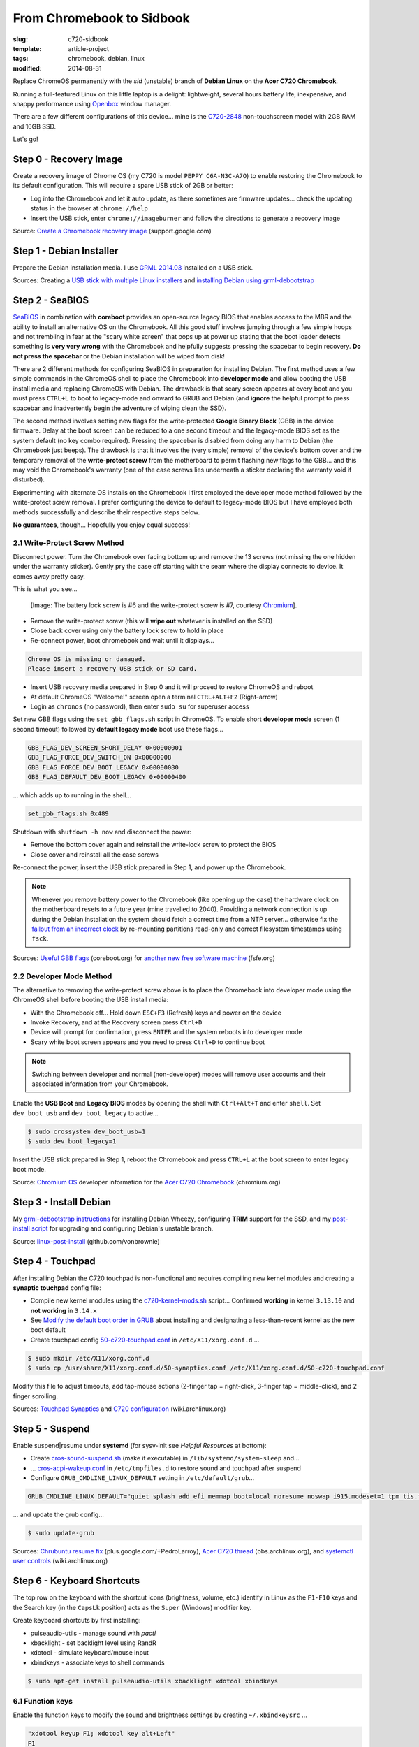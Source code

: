 ==========================
From Chromebook to Sidbook
==========================

:slug: c720-sidbook
:template: article-project
:tags: chromebook, debian, linux
:modified: 2014-08-31

Replace ChromeOS permanently with the *sid* (unstable) branch of **Debian Linux** on the **Acer C720 Chromebook**.

.. image:: images/sidbook.png
    :align: right
    :alt: Debianized Acer C720
    :width: 300px
    :height: 161px

Running a full-featured Linux on this little laptop is a delight: lightweight, several hours battery life, inexpensive, and snappy performance using `Openbox <http://openbox.org/>`_ window manager.

There are a few different configurations of this device... mine is the `C720-2848 <http://us.acer.com/ac/en/US/content/model-datasheet/NX.SHEAA.002>`_ non-touchscreen model with 2GB RAM and 16GB SSD.

Let's go!

Step 0 - Recovery Image
=======================

Create a recovery image of Chrome OS (my C720 is model ``PEPPY C6A-N3C-A7O``) to enable restoring the Chromebook to its default configuration. This will require a spare USB stick of 2GB or better:

* Log into the Chromebook and let it auto update, as there sometimes are firmware updates... check the updating status in the browser at ``chrome://help``
* Insert the USB stick, enter ``chrome://imageburner`` and follow the directions to generate a recovery image

Source: `Create a Chromebook recovery image <https://support.google.com/chromebook/answer/1080595?hl=en>`_ (support.google.com)

Step 1 - Debian Installer
=========================

Prepare the Debian installation media. I use `GRML 2014.03 <http://grml.org/>`_ installed on a USB stick.

Sources: Creating a `USB stick with multiple Linux installers <http://www.circuidipity.com/multi-boot-usb.html>`_ and `installing Debian using grml-debootstrap <http://www.circuidipity.com/grml-debootstrap.html>`_

Step 2 - SeaBIOS
================

`SeaBIOS <http://www.coreboot.org/SeaBIOS>`_ in combination with **coreboot** provides an open-source legacy BIOS that enables access to the MBR and the ability to install an alternative OS on the Chromebook. All this good stuff involves jumping through a few simple hoops and not trembling in fear at the "scary white screen" that pops up at power up stating that the boot loader detects something is **very very wrong** with the Chromebook and helpfully suggests pressing the spacebar to begin recovery. **Do not press the spacebar** or the Debian installation will be wiped from disk!

There are 2 different methods for configuring SeaBIOS in preparation for installing Debian. The first method uses a few simple commands in the ChromeOS shell to place the Chromebook into **developer mode** and allow booting the USB install media and replacing ChromeOS with Debian. The drawback is that scary screen appears at every boot and you must press ``CTRL+L`` to boot to legacy-mode and onward to GRUB and Debian (and **ignore** the helpful prompt to press spacebar and inadvertently begin the adventure of wiping clean the SSD).

The second method involves setting new flags for the write-protected **Google Binary Block** (GBB) in the device firmware. Delay at the boot screen can be reduced to a one second timeout and the legacy-mode BIOS set as the system default (no key combo required). Pressing the spacebar is disabled from doing any harm to Debian (the Chromebook just beeps). The drawback is that it involves the (very simple) removal of the device's bottom cover and the temporary removal of the **write-protect screw** from the motherboard to permit flashing new flags to the GBB... and this may void the Chromebook's warranty (one of the case screws lies underneath a sticker declaring the warranty void if disturbed).

Experimenting with alternate OS installs on the Chromebook I first employed the developer mode method followed by the write-protect screw removal. I prefer configuring the device to default to legacy-mode BIOS but I have employed both methods successfully and describe their respective steps below.

**No guarantees**, though... Hopefully you enjoy equal success!

2.1 Write-Protect Screw Method
------------------------------

Disconnect power. Turn the Chromebook over facing bottom up and remove the 13 screws (not missing the one hidden under the warranty sticker). Gently pry the case off starting with the seam where the display connects to device. It comes away pretty easy.

This is what you see...

.. figure:: images/c720-chromebook-annotated-innards.png
    :alt: C720 annotated innards
    :width: 800px
    :height: 558px

    [Image: The battery lock screw is #6 and the write-protect screw is #7, courtesy `Chromium <http://www.chromium.org/chromium-os/developer-information-for-chrome-os-devices/acer-c720-chromebook#TOC-Firmware>`_].

* Remove the write-protect screw (this will **wipe out** whatever is installed on the SSD)
* Close back cover using only the battery lock screw to hold in place
* Re-connect power, boot chromebook and wait until it displays...                                 
                                                                                
.. code-block:: bash
    
    Chrome OS is missing or damaged.                                            
    Please insert a recovery USB stick or SD card.                              

* Insert USB recovery media prepared in Step 0 and it will proceed to restore ChromeOS and reboot
* At default ChromeOS "Welcome!" screen open a terminal ``CTRL+ALT+F2`` (Right-arrow)
* Login as ``chronos`` (no password), then enter ``sudo su`` for superuser access

Set new GBB flags using the ``set_gbb_flags.sh`` script in ChromeOS. To enable short **developer mode** screen (1 second timeout) followed by **default legacy mode** boot use these flags...

.. code-block:: bash

    GBB_FLAG_DEV_SCREEN_SHORT_DELAY 0×00000001
    GBB_FLAG_FORCE_DEV_SWITCH_ON 0×00000008
    GBB_FLAG_FORCE_DEV_BOOT_LEGACY 0×00000080
    GBB_FLAG_DEFAULT_DEV_BOOT_LEGACY 0×00000400

... which adds up to running in the shell...

.. code-block:: bash

    set_gbb_flags.sh 0x489

Shutdown with ``shutdown -h now`` and disconnect the power:

* Remove the bottom cover again and reinstall the write-lock screw to protect the BIOS
* Close cover and reinstall all the case screws

Re-connect the power, insert the USB stick prepared in Step 1, and power up the Chromebook.

.. note::

    Whenever you remove battery power to the Chromebook (like opening up the case) the hardware clock on the motherboard resets to a future year (mine travelled to 2040). Providing a network connection is up during the Debian installation the system should fetch a correct time from a NTP server... otherwise fix the `fallout from an incorrect clock <https://blogs.fsfe.org/the_unconventional/2014/04/20/acer-c720-chromebook-debian-gnu-linux/>`_ by re-mounting partitions read-only and correct filesystem timestamps using ``fsck``.

Sources: `Useful GBB flags <http://www.coreboot.org/pipermail/coreboot/2014-January/077083.html>`_ (coreboot.org) for `another new free software machine <https://blogs.fsfe.org/the_unconventional/2014/04/20/acer-c720-chromebook-debian-gnu-linux/>`_ (fsfe.org)

2.2 Developer Mode Method
-------------------------

The alternative to removing the write-protect screw above is to place the Chromebook into developer mode using the ChromeOS shell before booting the USB install media:

* With the Chromebook off... Hold down ``ESC+F3`` (Refresh) keys and power on the device
* Invoke Recovery, and at the Recovery screen press ``Ctrl+D``
* Device will prompt for confirmation, press ``ENTER`` and the system reboots into developer mode
* Scary white boot screen appears and you need to press ``Ctrl+D`` to continue boot

.. note::

    Switching between developer and normal (non-developer) modes will remove user accounts and their associated information from your Chromebook.

Enable the **USB Boot** and **Legacy BIOS** modes by opening the shell with ``Ctrl+Alt+T`` and enter ``shell``. Set ``dev_boot_usb`` and ``dev_boot_legacy`` to active...

.. code-block:: bash

    $ sudo crossystem dev_boot_usb=1
    $ sudo dev_boot_legacy=1

Insert the USB stick prepared in Step 1, reboot the Chromebook and press ``CTRL+L`` at the boot screen to enter legacy boot mode.

Source: `Chromium OS <http://www.chromium.org/chromium-os>`_ developer information for the `Acer C720 Chromebook <http://www.chromium.org/chromium-os/developer-information-for-chrome-os-devices/acer-c720-chromebook>`_ (chromium.org)

Step 3 - Install Debian
=======================

My `grml-debootstrap instructions <http://www.circuidipity.com/grml-debootstrap.html>`_ for installing Debian Wheezy, configuring **TRIM** support for the SSD, and my `post-install script <https://github.com/vonbrownie/linux-post-install/blob/master/c720-sidbook-post-install-main.sh>`_ for upgrading and configuring Debian's unstable branch. 

Source: `linux-post-install <https://github.com/vonbrownie/linux-post-install>`_ (github.com/vonbrownie)

Step 4 - Touchpad
=================

After installing Debian the C720 touchpad is non-functional and requires compiling new kernel modules and creating a **synaptic touchpad** config file:

* Compile new kernel modules using the `c720-kernel-mods.sh <https://github.com/vonbrownie/linux-post-install/blob/master/extra/c720_sidbook/scripts/c720-kernel-mods.sh>`_ script... Confirmed **working** in kernel ``3.13.10`` and **not working** in ``3.14.x``
* See `Modify the default boot order in GRUB <http://www.circuidipity.com/20140831.html>`_ about installing and designating a less-than-recent kernel as the new boot default
* Create touchpad config `50-c720-touchpad.conf <https://github.com/vonbrownie/linux-post-install/blob/master/extra/c720_sidbook/etc/X11/xorg.conf.d/50-c720-touchpad.conf>`_ in ``/etc/X11/xorg.conf.d`` ...

.. code-block:: bash

    $ sudo mkdir /etc/X11/xorg.conf.d
    $ sudo cp /usr/share/X11/xorg.conf.d/50-synaptics.conf /etc/X11/xorg.conf.d/50-c720-touchpad.conf

Modify this file to adjust timeouts, add tap-mouse actions (2-finger tap = right-click, 3-finger tap = middle-click), and 2-finger scrolling.

Sources: `Touchpad Synaptics <https://wiki.archlinux.org/index.php/Touchpad_Synaptics>`_ and `C720 configuration <https://wiki.archlinux.org/index.php/Acer_C720_Chromebook#configuration>`_ (wiki.archlinux.org)

Step 5 - Suspend
================

Enable suspend|resume under **systemd** (for sysv-init see *Helpful Resources* at bottom):

* Create `cros-sound-suspend.sh <https://github.com/vonbrownie/linux-post-install/blob/master/extra/c720_sidbook/lib/systemd/system-sleep/cros-sound-suspend.sh>`_ (make it executable) in ``/lib/systemd/system-sleep`` and...
* ... `cros-acpi-wakeup.conf <https://github.com/vonbrownie/linux-post-install/blob/master/extra/c720_sidbook/etc/tmpfiles.d/cros-acpi-wakeup.conf>`_ in ``/etc/tmpfiles.d`` to restore sound and touchpad after suspend
* Configure ``GRUB_CMDLINE_LINUX_DEFAULT`` setting in ``/etc/default/grub``...

.. code-block:: bash

    GRUB_CMDLINE_LINUX_DEFAULT="quiet splash add_efi_memmap boot=local noresume noswap i915.modeset=1 tpm_tis.force=1 tpm_tis.interrupts=0 nmi_watchdog=panic,lapic"

... and update the grub config...

.. code-block:: bash

    $ sudo update-grub

Sources: `Chrubuntu resume fix <https://plus.google.com/+PedroLarroy/posts/6CgQypQukMa>`_ (plus.google.com/+PedroLarroy), `Acer C720 thread <https://bbs.archlinux.org/viewtopic.php?pid=1364521#p1364521>`_ (bbs.archlinux.org), and `systemctl user controls <https://wiki.archlinux.org/index.php/Allow_users_to_shutdown>`_ (wiki.archlinux.org)

Step 6 - Keyboard Shortcuts
===========================

The top row on the keyboard with the shortcut icons (brightness, volume, etc.) identify in Linux as the ``F1-F10`` keys and the Search key (in the ``CapsLk`` position) acts as the ``Super`` (Windows) modifier key.

Create keyboard shortcuts by first installing:

* pulseaudio-utils - manage sound with *pactl*
* xbacklight - set backlight level using RandR
* xdotool - simulate keyboard/mouse input
* xbindkeys - associate keys to shell commands

.. code-block:: bash

    $ sudo apt-get install pulseaudio-utils xbacklight xdotool xbindkeys

6.1 Function keys
-----------------

Enable the function keys to modify the sound and brightness settings by creating ``~/.xbindkeysrc`` ...

.. code-block:: bash

    "xdotool keyup F1; xdotool key alt+Left"
    F1
    "xdotool keyup F2; xdotool key alt+Right"
    F2
    "xdotool keyup F5; xdotool key alt+Tab"
    F5
    "xdotool keyup F3; xdotool key ctrl+r"
    F3
    "xdotool keyup F4; xdotool key F11"
    F4
    "xdotool keyup F6; xbacklight -dec 10"
    F6
    "xdotool keyup F7; xbacklight -inc 10"
    F7
    "xdotool keyup shift+BackSpace; xdotool key Delete; xdotool keydown shift"
    shift+BackSpace
    "xdotool keyup F8; pactl set-sink-mute alsa_output.pci-0000_00_1b.0.analog-stereo toggle"
    F8
    "xdotool keyup F9; pactl set-sink-volume alsa_output.pci-0000_00_1b.0.analog-stereo -- -10%"
    F9
    "xdotool keyup F10; pactl set-sink-volume alsa_output.pci-0000_00_1b.0.analog-stereo -- +10%"
    F10

Source: `xbindkeysrc <https://github.com/codestarterorg/ubuntu-chromebook-installer/blob/master/profiles/default/system/etc/skel/.xbindkeysrc>`_ (github.com/codestarterorg)

6.2 Page-Up, Page-Down, Home, End
---------------------------------

Create keybindings for Openbox in ``$HOME/.config/openbox/rc.xml`` ...

.. code-block:: bash

    <!-- Keybindings for Page-Up, Page-Down, Home, End -->
   <keybind key="A-Up">
      <action name="Execute">
        <command>xdotool key --clearmodifiers Page_Up</command>
      </action>
    </keybind>
    <keybind key="A-Down">
      <action name="Execute">
          <command>xdotool key --clearmodifiers Page_Down</command>
      </action>
    </keybind>
    <keybind key="C-A-Up">
      <action name="Execute">
        <command>xdotool key --clearmodifiers Home</command>
      </action>
    </keybind>
    <keybind key="C-A-Down">
      <action name="Execute">
        <command>xdotool key --clearmodifiers End</command>
      </action>
    </keybind>

6.3 Power Key
-------------

The power key ignores any configuration in the window manager and triggers poweroff without delay when pressed (easy to do by accident as its positioned next to ``backspace``).

If you want to disable the power key... modify ``/etc/systemd/logind.conf`` and set ``HandlePowerKey=ignore``.

Step 7 - Helpful Resources
==========================

.. raw:: html

    <p><a href="https://github.com/vonbrownie/linux-post-install/tree/master/extra/c720_sidbook">My personal C720 configurations</a> (github.com/vonbrownie)<br />
    Configuring the Chromebook and the output of <em>lshw</em>, <em>lspci</em>, and <em>lsusb</em></p>

    <p><a href="https://github.com/liangcj/AcerC720CrunchBang">CrunchBang Linux on the Acer C720 Chromebook</a> (github.com/liangcj)<br />
    Guide for wiping ChromeOS and installing CrunchBang</p>

    <p><a href="https://wiki.archlinux.org/index.php/Acer_C720_Chromebook">Acer C720 Chromebook</a> (wiki.archlinux.org)<br />
    Arch Linux installation with useful post-install details applicable to any Linux distro</p>

    <p><a href="http://www.reddit.com/r/chrubuntu/comments/1rsxkd/list_of_fixes_for_xubuntu_1310_on_the_acer_c720/">List of fixes for Xubuntu 13.10 on the Acer C720</a> (reddit.com/r/chrubuntu)<br />
    Ongoing discussion thread about Chromebook configuration for a Debian/Ubuntu-based install</p>

    <p><a href="http://blog.codestarter.org/post/93985346780/how-we-turn-199-chromebooks-into-ubuntu-based-code">Turn Chromebooks into Ubuntu-based code learning machines for kids</a> (blog.codestarter.org)<br />
    Configure the C720 to dual-boot ChromeOS and Ubuntu using open-source install script</p>

Happy hacking!
